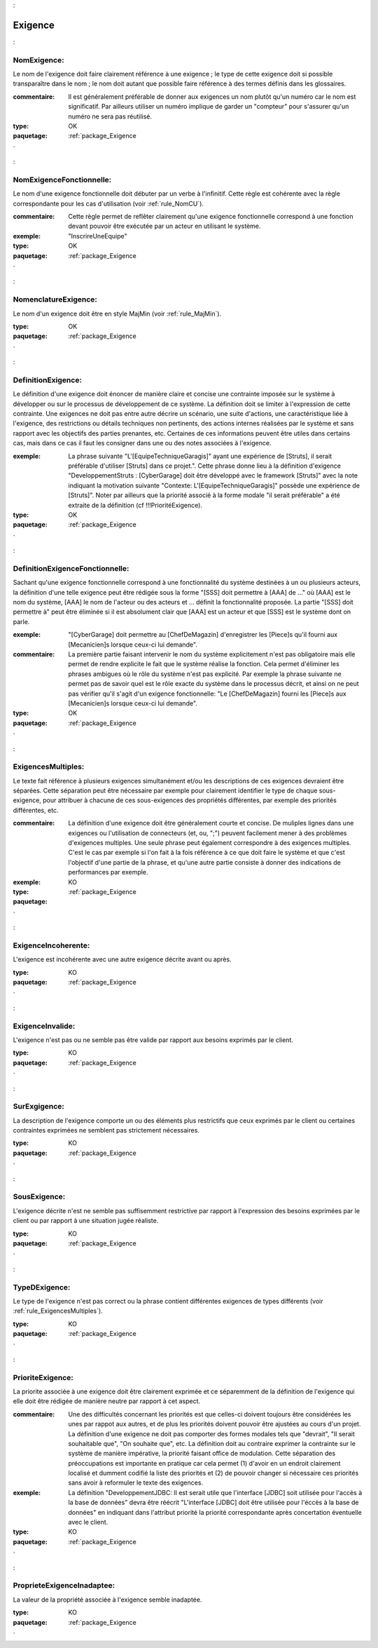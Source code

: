 

.. _package_Exigence:

Exigence
================================================================================

.. _rule_NomExigence::

NomExigence:
--------------------------------------------------------------------------------

Le nom de l'exigence doit faire clairement référence à une exigence ; le type de cette exigence doit si possible transparaître dans le nom ; le nom doit autant que possible faire référence à des termes définis dans les glossaires.

:commentaire:  Il est généralement préférable de donner aux exigences un nom plutôt qu'un numéro car le nom est significatif. Par ailleurs utiliser un numéro implique de garder un "compteur" pour s'assurer qu'un numéro ne sera pas réutilisé.   

:type:  OK



:paquetage: :ref:`package_Exigence`  

.. _rule_NomExigenceFonctionnelle::

NomExigenceFonctionnelle:
--------------------------------------------------------------------------------

Le nom d'une exigence fonctionnelle doit débuter par un verbe à l'infinitif. Cette règle est cohérente avec la règle correspondante pour les cas d'utilisation (voir :ref:`rule_NomCU`).

:commentaire:  Cette règle permet de reflêter clairement qu'une exigence fonctionnelle correspond à une fonction devant pouvoir être exécutée par un acteur en utilisant le système.

:exemple:  "InscrireUneEquipe"

:type:  OK



:paquetage: :ref:`package_Exigence`  

.. _rule_NomenclatureExigence::

NomenclatureExigence:
--------------------------------------------------------------------------------

Le nom d'un exigence doit être en style MajMin (voir :ref:`rule_MajMin`).

:type:  OK







:paquetage: :ref:`package_Exigence`  

.. _rule_DefinitionExigence::

DefinitionExigence:
--------------------------------------------------------------------------------

Le définition d'une exigence doit énoncer de manière claire et concise une contrainte imposée sur le système à développer ou sur le processus de développement de ce système. La définition doit se limiter à l'expression de cette contrainte. Une exigences ne doit pas entre autre décrire un scénario, une suite d'actions, une caractéristique liée à l'exigence, des restrictions ou détails techniques non pertinents, des actions internes réalisées par le système et sans rapport avec les objectifs des parties prenantes, etc. Certaines de ces informations peuvent être utiles dans certains cas, mais dans ce cas il faut les consigner dans une ou des notes associées à l'exigence.

:exemple:  La phrase suivante "L'[EquipeTechniqueGaragis]" ayant une expérience de [Struts], il serait préférable d'utiliser [Struts] dans ce projet.". Cette phrase donne lieu à la définition d'exigence "DeveloppementStruts : [CyberGarage] doit être développé avec le framework [Struts]" avec la note indiquant la motivation suivante "Contexte: L'[EquipeTechniqueGaragis]" possède une expérience de [Struts]". Noter par ailleurs que la priorité associé à la forme modale "il serait préférable" a été extraite de la définition (cf !!!PrioritéExigence). 

:type:  OK



:paquetage: :ref:`package_Exigence`  

.. _rule_DefinitionExigenceFonctionnelle::

DefinitionExigenceFonctionnelle:
--------------------------------------------------------------------------------

Sachant qu'une exigence fonctionnelle correspond à une fonctionnalité du système destinées à un ou plusieurs acteurs, la définition d'une telle exigence peut être rédigée sous la forme "[SSS] doit permettre à [AAA] de ..." où [AAA] est le nom du système, [AAA] le nom de l'acteur ou des acteurs et ... définit la fonctionnalité proposée. La partie "[SSS] doit permettre à" peut être éliminée si il est absolument clair que [AAA] est un acteur et que [SSS] est le système dont on parle.

:exemple:  "[CyberGarage] doit permettre au [ChefDeMagazin] d'enregistrer les [Piece]s qu'il fourni aux [Mecanicien]s lorsque ceux-ci lui demande".

:commentaire:  La première partie faisant intervenir le nom du système explicitement n'est pas obligatoire mais elle permet de rendre explicite le fait que le système réalise la fonction. Cela permet d'éliminer les phrases ambigues où le rôle du système n'est pas explicité. Par exemple la phrase suivante ne permet pas de savoir quel est le rôle exacte du système dans le processus décrit, et ainsi on ne peut pas vérifier qu'il s'agit d'un exigence fonctionnelle: "Le [ChefDeMagazin] fourni les [Piece]s aux [Mecanicien]s lorsque ceux-ci lui demande".

:type:  OK



:paquetage: :ref:`package_Exigence`  

.. _rule_ExigencesMultiples::

ExigencesMultiples:
--------------------------------------------------------------------------------

Le texte fait référence à plusieurs exigences simultanément et/ou les descriptions de ces exigences devraient être séparées. Cette séparation peut être nécessaire par exemple pour clairement identifier le type de chaque sous-exigence, pour attribuer à chacune de ces sous-exigences des propriétés différentes, par exemple des priorités différentes, etc.

:commentaire:  La définition d'une exigence doit être généralement courte et concise. De muliples lignes dans une exigences ou l'utilisation de connecteurs (et, ou, ";") peuvent facilement mener à des problèmes d'exigences multiples. Une seule phrase peut également correspondre à des exigences multiples. C'est le cas par exemple si l'on fait à la fois référence à ce que doit faire le système et que c'est l'objectif d'une partie de la phrase, et qu'une autre partie consiste à donner des indications de performances par exemple.   

:exemple:  

:type:  KO



:paquetage: :ref:`package_Exigence`  

.. _rule_ExigenceIncoherente::

ExigenceIncoherente:
--------------------------------------------------------------------------------

L'exigence est incohérente avec une autre exigence décrite avant ou après.

:type:  KO



:paquetage: :ref:`package_Exigence`  

.. _rule_ExigenceInvalide::

ExigenceInvalide:
--------------------------------------------------------------------------------

L'exigence n'est pas ou ne semble pas être valide par rapport aux besoins exprimés par le client.

:type:  KO



:paquetage: :ref:`package_Exigence`  

.. _rule_SurExgigence::

SurExgigence:
--------------------------------------------------------------------------------

La description de l'exigence comporte un ou des éléments plus restrictifs que ceux exprimés par le client ou certaines contraintes exprimées ne semblent pas strictement nécessaires.

:type:  KO



:paquetage: :ref:`package_Exigence`  

.. _rule_SousExigence::

SousExigence:
--------------------------------------------------------------------------------

L'exigence décrite n'est ne semble pas suffisemment restrictive par rapport à l'expression des besoins exprimées par le client ou par rapport à une situation jugée réaliste.

:type:  KO



:paquetage: :ref:`package_Exigence`  

.. _rule_TypeDExigence::

TypeDExigence:
--------------------------------------------------------------------------------

Le type de l'exigence n'est pas correct ou la phrase contient différentes exigences de types différents (voir :ref:`rule_ExigencesMultiples`).

:type:  KO



:paquetage: :ref:`package_Exigence`  

.. _rule_PrioriteExigence::

PrioriteExigence:
--------------------------------------------------------------------------------

La priorite associée à une exigence doit être clairement exprimée et ce séparemment de la définition de l'exigence qui elle doit être rédigée de manière neutre par rapport à cet aspect.

:commentaire:  Une des difficultés concernant les priorités est que celles-ci doivent toujours être considérées les unes par rappot aux autres, et de plus les priorités doivent pouvoir être ajustées au cours d'un projet. La définition d'une exigence ne doit  pas comporter des formes modales tels que "devrait", "Il serait souhaitable que", "On souhaite que", etc. La définition doit au contraire exprimer la contrainte sur le système de manière impérative, la priorité faisant office de modulation. Cette séparation des préoccupations est importante en pratique car cela permet (1) d'avoir en un endroit clairement localisé et dumment codifié la liste des priorités et (2) de pouvoir changer si nécessaire ces priorités sans avoir à reformuler le texte des exigences.

:exemple:  La définition "DeveloppementJDBC: Il est serait utile que l'interface [JDBC] soit utilisée pour l'accès à la base de données" devra être réécrit "L'interface [JDBC] doit être utilisée pour l'éccès à la base de données" en indiquant dans l'attribut priorité la priorité correspondante après concertation éventuelle avec le client. 

:type:  KO





:paquetage: :ref:`package_Exigence`  

.. _rule_ProprieteExigenceInadaptee::

ProprieteExigenceInadaptee:
--------------------------------------------------------------------------------

La valeur de la propriété associée à l'exigence semble inadaptée.

:type:  KO





:paquetage: :ref:`package_Exigence`  
